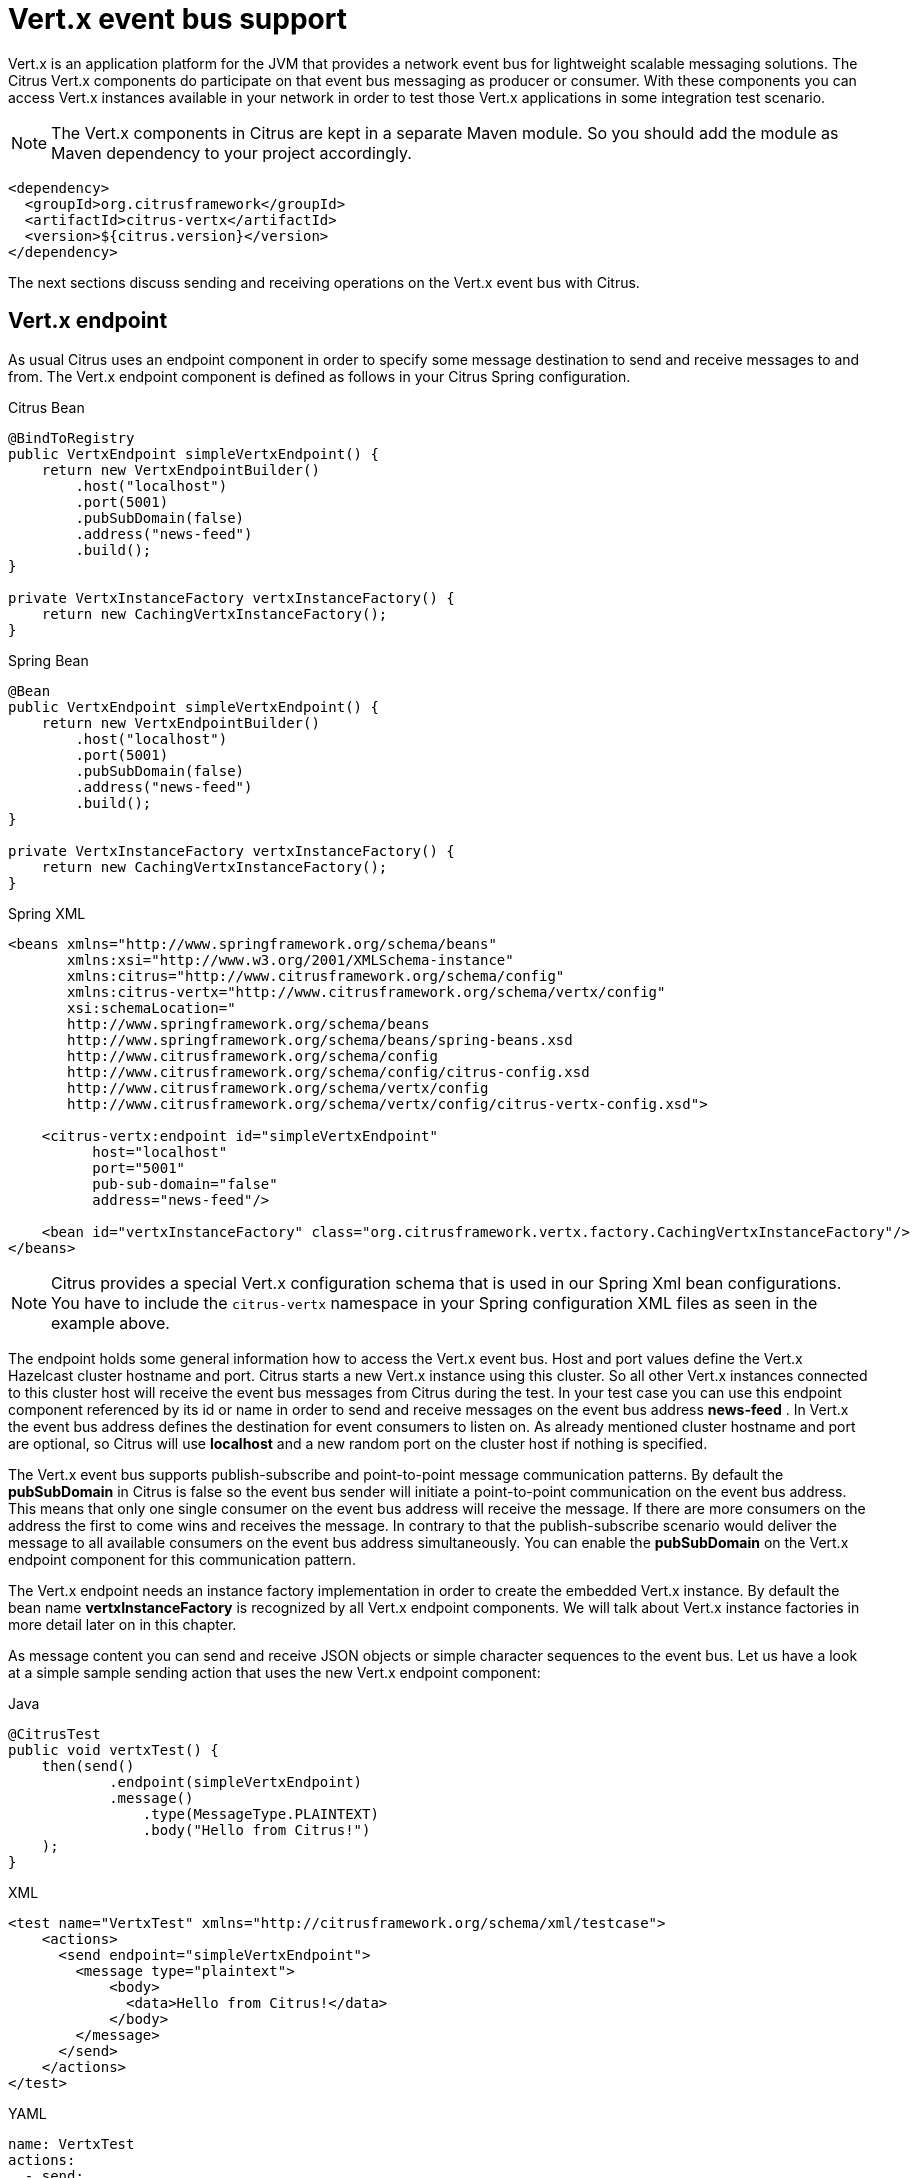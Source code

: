 [[vert-x-event-bus]]
= Vert.x event bus support

Vert.x is an application platform for the JVM that provides a network event bus for lightweight scalable messaging solutions. The Citrus Vert.x
components do participate on that event bus messaging as producer or consumer. With these components you can access Vert.x instances
available in your network in order to test those Vert.x applications in some integration test scenario.

NOTE: The Vert.x components in Citrus are kept in a separate Maven module. So you should add the module as Maven dependency to your project accordingly.

[source,xml]
----
<dependency>
  <groupId>org.citrusframework</groupId>
  <artifactId>citrus-vertx</artifactId>
  <version>${citrus.version}</version>
</dependency>
----

The next sections discuss sending and receiving operations on the Vert.x event bus with Citrus.

[[vert-x-endpoint]]
== Vert.x endpoint

As usual Citrus uses an endpoint component in order to specify some message destination to send and receive messages to and from.
The Vert.x endpoint component is defined as follows in your Citrus Spring configuration.

.Citrus Bean
[source,java,indent=0,role="primary"]
----
@BindToRegistry
public VertxEndpoint simpleVertxEndpoint() {
    return new VertxEndpointBuilder()
        .host("localhost")
        .port(5001)
        .pubSubDomain(false)
        .address("news-feed")
        .build();
}

private VertxInstanceFactory vertxInstanceFactory() {
    return new CachingVertxInstanceFactory();
}
----

.Spring Bean
[source,java,indent=0,role="secondary"]
----
@Bean
public VertxEndpoint simpleVertxEndpoint() {
    return new VertxEndpointBuilder()
        .host("localhost")
        .port(5001)
        .pubSubDomain(false)
        .address("news-feed")
        .build();
}

private VertxInstanceFactory vertxInstanceFactory() {
    return new CachingVertxInstanceFactory();
}
----

.Spring XML
[source,xml,indent=0,role="secondary"]
----
<beans xmlns="http://www.springframework.org/schema/beans"
       xmlns:xsi="http://www.w3.org/2001/XMLSchema-instance"
       xmlns:citrus="http://www.citrusframework.org/schema/config"
       xmlns:citrus-vertx="http://www.citrusframework.org/schema/vertx/config"
       xsi:schemaLocation="
       http://www.springframework.org/schema/beans
       http://www.springframework.org/schema/beans/spring-beans.xsd
       http://www.citrusframework.org/schema/config
       http://www.citrusframework.org/schema/config/citrus-config.xsd
       http://www.citrusframework.org/schema/vertx/config
       http://www.citrusframework.org/schema/vertx/config/citrus-vertx-config.xsd">

    <citrus-vertx:endpoint id="simpleVertxEndpoint"
          host="localhost"
          port="5001"
          pub-sub-domain="false"
          address="news-feed"/>

    <bean id="vertxInstanceFactory" class="org.citrusframework.vertx.factory.CachingVertxInstanceFactory"/>
</beans>
----

NOTE: Citrus provides a special Vert.x configuration schema that is used in our Spring Xml bean configurations.
You have to include the `citrus-vertx` namespace in your Spring configuration XML files as seen in the example above.

The endpoint holds some general information how to access the Vert.x event bus. Host and port values define the Vert.x Hazelcast
cluster hostname and port. Citrus starts a new Vert.x instance using this cluster. So all other Vert.x instances connected to this
cluster host will receive the event bus messages from Citrus during the test. In your test case you can use this endpoint component
referenced by its id or name in order to send and receive messages on the event bus address *news-feed* . In Vert.x the event bus
address defines the destination for event consumers to listen on. As already mentioned cluster hostname and port are optional, so
Citrus will use *localhost* and a new random port on the cluster host if nothing is specified.

The Vert.x event bus supports publish-subscribe and point-to-point message communication patterns. By default the *pubSubDomain* in
Citrus is false so the event bus sender will initiate a point-to-point communication on the event bus address. This means that only
one single consumer on the event bus address will receive the message. If there are more consumers on the address the first to come
wins and receives the message. In contrary to that the publish-subscribe scenario would deliver the message to all available consumers
on the event bus address simultaneously. You can enable the *pubSubDomain* on the Vert.x endpoint component for this communication pattern.

The Vert.x endpoint needs an instance factory implementation in order to create the embedded Vert.x instance. By default the bean name
*vertxInstanceFactory* is recognized by all Vert.x endpoint components. We will talk about Vert.x instance factories in more detail
later on in this chapter.

As message content you can send and receive JSON objects or simple character sequences to the event bus. Let us have a look at a
simple sample sending action that uses the new Vert.x endpoint component:

.Java
[source,java,indent=0,role="primary"]
----
@CitrusTest
public void vertxTest() {
    then(send()
            .endpoint(simpleVertxEndpoint)
            .message()
                .type(MessageType.PLAINTEXT)
                .body("Hello from Citrus!")
    );
}
----

.XML
[source,xml,indent=0,role="secondary"]
----
<test name="VertxTest" xmlns="http://citrusframework.org/schema/xml/testcase">
    <actions>
      <send endpoint="simpleVertxEndpoint">
        <message type="plaintext">
            <body>
              <data>Hello from Citrus!</data>
            </body>
        </message>
      </send>
    </actions>
</test>
----

.YAML
[source,yaml,indent=0,role="secondary"]
----
name: VertxTest
actions:
  - send:
      endpoint: "simpleVertxEndpoint"
      message:
        type: PLAINTEXT
        body:
          data: "Hello from Citrus!"
----

.Spring XML
[source,xml,indent=0,role="secondary"]
----
<testcase name="vertxTest">
    <actions>
        <send endpoint="simpleVertxEndpoint">
          <message type="plaintext">
            <payload>Hello from Citrus!</payload>
          </message>
        </send>
    </actions>
</testcase>
----

As the Vert.x Citrus endpoint is bidirectional you can also receive messages from the event bus.

.Java
[source,java,indent=0,role="primary"]
----
@CitrusTest
public void vertxTest() {
    then(receive()
            .endpoint(simpleVertxEndpoint)
            .message()
                .type(MessageType.PLAINTEXT)
                .body("Hello from Vert.x!")
                .header("citrus_vertx_address", "news-feed")
    );
}
----

.XML
[source,xml,indent=0,role="secondary"]
----
<test name="VertxTest" xmlns="http://citrusframework.org/schema/xml/testcase">
    <actions>
      <receive endpoint="simpleVertxEndpoint">
        <message type="plaintext">
            <body>
              <data>Hello from Vert.x!</data>
            </body>
            <headers>
              <header name="citrus_vertx_address" value="news-feed"/>
            </headers>
        </message>
      </receive>
    </actions>
</test>
----

.YAML
[source,yaml,indent=0,role="secondary"]
----
name: VertxTest
actions:
  - receive:
      endpoint: "simpleVertxEndpoint"
      message:
        type: PLAINTEXT
        body:
          data: "Hello from Vert.x!"
        headers:
          - name: citrus_vertx_address
            value: news-feed
----

.Spring XML
[source,xml,indent=0,role="secondary"]
----
<testcase name="vertxTest">
    <actions>
        <receive endpoint="simpleVertxEndpoint">
          <message type="plaintext">
            <payload>Hello from Vert.x!</payload>
          </message>
          <header>
            <element name="citrus_vertx_address" value="news-feed"/>
          </header>
        </receive>
    </actions>
</testcase>
----

Citrus automatically adds some special message headers to the message, so you can validate the Vert.x event bus address.
This completes the simple send and receive operations on a Vert.x event bus.
Now let's move on to synchronous endpoints where Citrus waits for a reply on the event bus.

[[synchronous-vert-x-endpoint]]
== Synchronous Vert.x endpoint

The synchronous Vert.x event bus producer sends a message and waits synchronously for the response to arrive on some reply address destination.
The reply address name is generated automatically and set in the request message header attributes so the receiving counterpart in this
communication can send its reply to that event bus address. The basic configuration for a synchronous Vert.x endpoint component looks like follows:

.Citrus Bean
[source,java,indent=0,role="primary"]
----
@BindToRegistry
public VertxSnycEndpoint vertxSyncEndpoint() {
    return new VertxSyncEndpointBuilder()
        .timeout(1000)
        .address("hello")
        .pollingInterval(300)
        .build();
}

private VertxInstanceFactory vertxInstanceFactory() {
    return new CachingVertxInstanceFactory();
}
----

.Spring Bean
[source,java,indent=0,role="secondary"]
----
@Bean
public VertxSnycEndpoint vertxSyncEndpoint() {
    return new VertxSyncEndpointBuilder()
        .timeout(1000)
        .address("hello")
        .pollingInterval(300)
        .build();
}

private VertxInstanceFactory vertxInstanceFactory() {
    return new CachingVertxInstanceFactory();
}
----

.Spring XML
[source,xml,indent=0,role="secondary"]
----
<beans xmlns="http://www.springframework.org/schema/beans"
       xmlns:xsi="http://www.w3.org/2001/XMLSchema-instance"
       xmlns:citrus="http://www.citrusframework.org/schema/config"
       xmlns:citrus-vertx="http://www.citrusframework.org/schema/vertx/config"
       xsi:schemaLocation="
       http://www.springframework.org/schema/beans
       http://www.springframework.org/schema/beans/spring-beans.xsd
       http://www.citrusframework.org/schema/config
       http://www.citrusframework.org/schema/config/citrus-config.xsd
       http://www.citrusframework.org/schema/vertx/config
       http://www.citrusframework.org/schema/vertx/config/citrus-vertx-config.xsd">

    <citrus-vertx:sync-endpoint id="vertxSyncEndpoint"
          address="hello"
          timeout="1000"
          polling-interval="300"/>
</beans>
----

Synchronous endpoints poll for synchronous reply messages to arrive on the event bus reply address. The poll interval is an optional
setting in order to manage the amount of reply message handshake attempts. Once the endpoint was able to receive the reply message
synchronously the test case can receive the reply. In case all message handshake attempts do fail because the reply message is not
available in time we raise some timeout error and the test will fail.

NOTE: The Vert.x endpoint uses temporary reply address destinations. The temporary reply address in generated and is only used once
for a single communication handshake. After that the reply address is dismissed again.

When sending a message to the synchronous Vert.x endpoint the producer will wait synchronously for the response message to arrive
on the reply address. You can receive the reply message in your test case using the same endpoint component. So we have two actions
on the same endpoint, first send then receive.

.Java
[source,java,indent=0,role="primary"]
----
@CitrusTest
public void vertxTest() {
    when(send()
            .endpoint(vertxSyncEndpoint)
            .message()
                .type(MessageType.PLAINTEXT)
                .body("Hello from Citrus!")
    );

    then(receive()
            .endpoint(vertxSyncEndpoint)
            .message()
                .type(MessageType.PLAINTEXT)
                .body("Hello from Vert.x!")
    );
}
----

.XML
[source,xml,indent=0,role="secondary"]
----
<test name="VertxTest" xmlns="http://citrusframework.org/schema/xml/testcase">
    <actions>
      <send endpoint="vertxSyncEndpoint">
        <message type="plaintext">
            <body>
              <data>Hello from Citrus!</data>
            </body>
        </message>
      </send>

      <receive endpoint="vertxSyncEndpoint">
        <message type="plaintext">
            <body>
              <data>Hello from Vert.x!</data>
            </body>
        </message>
      </receive>
    </actions>
</test>
----

.YAML
[source,yaml,indent=0,role="secondary"]
----
name: VertxTest
actions:
  - send:
      endpoint: "vertxSyncEndpoint"
      message:
        type: PLAINTEXT
        body:
          data: "Hello from Citrus!"
  - receive:
      endpoint: "vertxSyncEndpoint"
      message:
        type: PLAINTEXT
        body:
          data: "Hello from Vert.x!"
----

.Spring XML
[source,xml,indent=0,role="secondary"]
----
<testcase name="vertxTest">
    <actions>
        <send endpoint="vertxSyncEndpoint">
          <message type="plaintext">
            <payload>Hello from Citrus!</payload>
          </message>
        </send>

        <receive endpoint="vertxSyncEndpoint">
          <message type="plaintext">
            <payload>Hello from Vert.x!</payload>
          </message>
        </receive>
    </actions>
</testcase>
----

In the last section we saw that synchronous communication is based on reply messages on temporary reply event bus address. We saw that
Citrus is able to send messages to event bus address and wait for reply messages to arrive. This next section deals with the same synchronous
communication, but send and receive roles are switched. Now Citrus receives a message and has to send a reply message to a temporary reply address.

We handle this synchronous communication with the same synchronous Vert.x endpoint component. Only difference is that we initially
start the communication by receiving a message from the endpoint. Knowing this Citrus is able to send a synchronous response back.
Again just use the same endpoint reference in your test case. The handling of the temporary reply address is done automatically behind the scenes.
So we have again two actions in our test case, but this time first receive then send.

.Java
[source,java,indent=0,role="primary"]
----
@CitrusTest
public void vertxTest() {
    when(receive()
            .endpoint(vertxSyncEndpoint)
            .message()
                .type(MessageType.PLAINTEXT)
                .body("Hello from Vert.x!")
    );

    then(send()
            .endpoint(vertxSyncEndpoint)
            .message()
                .type(MessageType.PLAINTEXT)
                .body("This is the reply from Citrus!")
    );
}
----

.XML
[source,xml,indent=0,role="secondary"]
----
<test name="VertxTest" xmlns="http://citrusframework.org/schema/xml/testcase">
    <actions>
      <receive endpoint="vertxSyncEndpoint">
        <message type="plaintext">
            <body>
              <data>Hello from Vert.x!</data>
            </body>
        </message>
      </receive>

      <send endpoint="vertxSyncEndpoint">
        <message type="plaintext">
            <body>
              <data>This is the reply from Citrus!</data>
            </body>
        </message>
      </send>
    </actions>
</test>
----

.YAML
[source,yaml,indent=0,role="secondary"]
----
name: VertxTest
actions:
  - receive:
      endpoint: "vertxSyncEndpoint"
      message:
        type: PLAINTEXT
        body:
          data: "Hello from Vert.x!"
  - send:
      endpoint: "vertxSyncEndpoint"
      message:
        type: PLAINTEXT
        body:
          data: "This is the reply from Citrus!"
----

.Spring XML
[source,xml,indent=0,role="secondary"]
----
<testcase name="vertxTest">
    <actions>
        <receive endpoint="vertxSyncEndpoint">
          <message type="plaintext">
            <payload>Hello from Vert.x!</payload>
          </message>
        </receive>

        <send endpoint="vertxSyncEndpoint">
          <message type="plaintext">
            <payload>This is the reply from Citrus!</payload>
          </message>
        </send>
    </actions>
</testcase>
----

The synchronous message endpoint for Vert.x event bus communication will handle all reply address destinations and provide those behind the scenes.

[[vert-x-instance-factory]]
== Vert.x instance factory

Citrus starts an embedded Vert.x instance at runtime in order to participate in the Vert.x cluster. Within this cluster multiple Vert.x
instances are connected via the event bus. For starting the Vert.x event bus Citrus uses a cluster hostname and port definition. You can
customize this cluster host in order to connect to a very special cluster in your network.

Now Citrus needs to manage the Vert.x instances created during the test run. By default Citrus will look for an instance factory bean
named *vertxInstanceFactory* . You can choose the factory implementation to use in your project. By default you can use the caching factory
implementation that caches the Vert.x instances so we do not connect more than one Vert.x instance to the same cluster host.
Citrus offers following instance factory implementations:

org.citrusframework.vertx.factory.CachingVertxInstanceFactory:: default implementation that reuses the Vert.x instance based on given
cluster host and port. With this implementation we ensure to connect a single Citrus Vert.x instance to a cluster host.
org.citrusframework.vertx.factory.SingleVertxInstanceFactory:: creates a single Vert.x instance and reuses this instance for all endpoints.
You can also set your very custom Vert.x instance via configuration for custom Vert.x instantiation.

The instance factory implementations do implement the *_VertxInstanceFactory_* interface. So you can also provide your very special implementation.
By default, Citrus looks for a bean named *vertxInstanceFactory* but you can also define your very special factory implementation onm an endpoint component.
The Vert.x instance factory is set on the Vert.x endpoint as follows:

.Citrus Bean
[source,java,indent=0,role="primary"]
----
@BindToRegistry
public VertxEndpoint vertxHelloEndpoint() {
    return new VertxEndpointBuilder()
        .address("news-feed")
        .vertxInstanceFactory(singleVertxInstanceFactory())
        .build();
}

private VertxInstanceFactory singleVertxInstanceFactory() {
    return new CachingVertxInstanceFactory();
}
----

.Spring Bean
[source,java,indent=0,role="secondary"]
----
@Bean
public VertxEndpoint vertxHelloEndpoint() {
    return new VertxEndpointBuilder()
        .address("news-feed")
        .vertxInstanceFactory(singleVertxInstanceFactory())
        .build();
}

private VertxInstanceFactory singleVertxInstanceFactory() {
    return new SingleVertxInstanceFactory();
}
----

.Spring XML
[source,xml,indent=0,role="secondary"]
----
<beans xmlns="http://www.springframework.org/schema/beans"
       xmlns:xsi="http://www.w3.org/2001/XMLSchema-instance"
       xmlns:citrus="http://www.citrusframework.org/schema/config"
       xmlns:citrus-vertx="http://www.citrusframework.org/schema/vertx/config"
       xsi:schemaLocation="
       http://www.springframework.org/schema/beans
       http://www.springframework.org/schema/beans/spring-beans.xsd
       http://www.citrusframework.org/schema/config
       http://www.citrusframework.org/schema/config/citrus-config.xsd
       http://www.citrusframework.org/schema/vertx/config
       http://www.citrusframework.org/schema/vertx/config/citrus-vertx-config.xsd">

    <citrus-vertx:endpoint id="vertxHelloEndpoint"
          address="news-feed"
          vertx-factory="singleVertxInstanceFactory"/>

    <bean id="singleVertxInstanceFactory"
          class="org.citrusframework.vertx.factory.SingleVertxInstanceFactory"/>
</beans>
----
